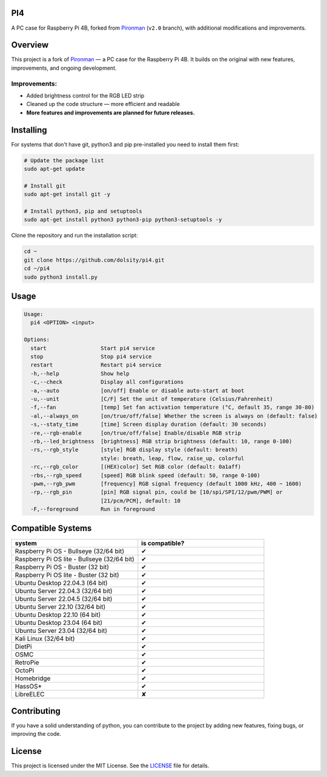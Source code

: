 PI4
---

A PC case for Raspberry Pi 4B, forked from `Pironman <https://github.com/sunfounder/pironman/tree/v2.0>`__ (``v2.0`` branch), with additional modifications and improvements.

.. image:: https://img.shields.io/github/issues/dolsity/pi4?color=0088ff
   :target: https://github.com/dolsity/pi4/issues
   :alt: Issues

.. image:: https://img.shields.io/github/issues-pr/dolsity/pi4?color=0088ff
   :target: https://github.com/dolsity/pi4/pulls
   :alt: GitHub Pull Requests

.. image:: https://img.shields.io/badge/made%20with-python%203.13-blue
   :target: https://www.python.org/downloads/
   :alt: Made with Python 3.13

.. image:: https://img.shields.io/github/license/dolsity/pi4
   :target: ./LICENSE
   :alt: MIT License

Overview
--------
This project is a fork of `Pironman <https://github.com/sunfounder/pironman/tree/v2.0>`__ — a PC case for the Raspberry Pi 4B.
It builds on the original with new features, improvements, and ongoing development.

Improvements:
~~~~~~~~~~~~~
- Added brightness control for the RGB LED strip
- Cleaned up the code structure — more efficient and readable
- **More features and improvements are planned for future releases.**

Installing
----------
For systems that don't have git, python3 and pip pre-installed you need to install them first:

.. code:: sh

    # Update the package list
    sudo apt-get update

    # Install git
    sudo apt-get install git -y

    # Install python3, pip and setuptools
    sudo apt-get install python3 python3-pip python3-setuptools -y

Clone the repository and run the installation script:

.. code:: sh

    cd ~
    git clone https://github.com/dolsity/pi4.git
    cd ~/pi4
    sudo python3 install.py

Usage
-----
.. code:: sh

  Usage:
    pi4 <OPTION> <input>

  Options:
    start                 Start pi4 service
    stop                  Stop pi4 service
    restart               Restart pi4 service
    -h,--help             Show help
    -c,--check            Display all configurations
    -a,--auto             [on/off] Enable or disable auto-start at boot
    -u,--unit             [C/F] Set the unit of temperature (Celsius/Fahrenheit)
    -f,--fan              [temp] Set fan activation temperature (°C, default 35, range 30-80)
    -al,--always_on       [on/true/off/false] Whether the screen is always on (default: false)
    -s,--staty_time       [time] Screen display duration (default: 30 seconds)
    -re,--rgb-enable      [on/true/off/false] Enable/disable RGB strip
    -rb,--led_brightness  [brightness] RGB strip brightness (default: 10, range 0-100)
    -rs,--rgb_style       [style] RGB display style (default: breath)  
                          style: breath, leap, flow, raise_up, colorful
    -rc,--rgb_color       [(HEX)color] Set RGB color (default: 0a1aff)
    -rbs,--rgb_speed      [speed] RGB blink speed (default: 50, range 0-100)
    -pwm,--rgb_pwm        [frequency] RGB signal frequency (default 1000 kHz, 400 ~ 1600)
    -rp,--rgb_pin         [pin] RGB signal pin, could be [10/spi/SPI/12/pwm/PWM] or
                          [21/pcm/PCM], default: 10
    -F,--foreground       Run in foreground

Compatible Systems
------------------
.. list-table::
  :widths: 25 25
  :header-rows: 1

  * - system
    - is compatible?
  * - Raspberry Pi OS - Bullseye (32/64 bit)
    - ✔
  * - Raspberry Pi OS lite - Bullseye (32/64 bit)
    - ✔
  * - Raspberry Pi OS - Buster (32 bit)
    - ✔
  * - Raspberry Pi OS lite - Buster (32 bit)
    - ✔
  * - Ubuntu Desktop 22.04.3 (64 bit)
    - ✔
  * - Ubuntu Server 22.04.3 (32/64 bit)
    - ✔
  * - Ubuntu Server 22.04.5 (32/64 bit)
    - ✔
  * - Ubuntu Server 22.10 (32/64 bit)
    - ✔
  * - Ubuntu Desktop 22.10 (64 bit)
    - ✔
  * - Ubuntu Desktop 23.04 (64 bit)
    - ✔
  * - Ubuntu Server 23.04 (32/64 bit)
    - ✔
  * - Kali Linux (32/64 bit)
    - ✔
  * - DietPi
    - ✔
  * - OSMC
    - ✔
  * - RetroPie
    - ✔
  * - OctoPi
    - ✔
  * - Homebridge
    - ✔
  * - HassOS*
    - ✔
  * - LibreELEC
    - ✘


Contributing
-----------
If you have a solid understanding of python, you can contribute to the project by adding new features, fixing bugs, or improving the code.

License
-------
This project is licensed under the MIT License. See the `LICENSE <./LICENSE>`__ file for details.